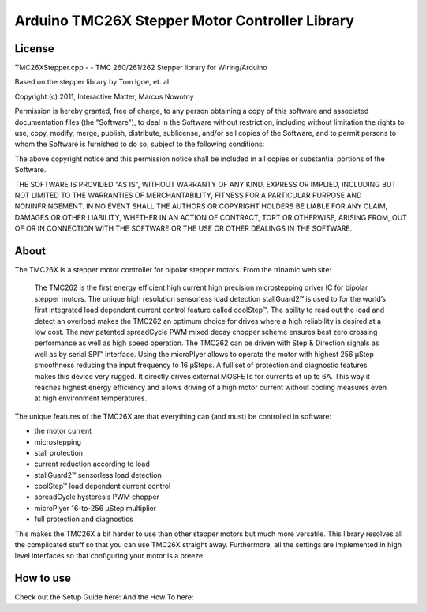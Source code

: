 Arduino TMC26X Stepper Motor Controller Library
===============================================

License
-------

TMC26XStepper.cpp - - TMC 260/261/262 Stepper library for Wiring/Arduino

Based on the stepper library by Tom Igoe, et. al.

Copyright (c) 2011, Interactive Matter, Marcus Nowotny

Permission is hereby granted, free of charge, to any person obtaining a copy
of this software and associated documentation files (the "Software"), to deal
in the Software without restriction, including without limitation the rights
to use, copy, modify, merge, publish, distribute, sublicense, and/or sell
copies of the Software, and to permit persons to whom the Software is
furnished to do so, subject to the following conditions:

The above copyright notice and this permission notice shall be included in
all copies or substantial portions of the Software.

THE SOFTWARE IS PROVIDED "AS IS", WITHOUT WARRANTY OF ANY KIND, EXPRESS OR
IMPLIED, INCLUDING BUT NOT LIMITED TO THE WARRANTIES OF MERCHANTABILITY,
FITNESS FOR A PARTICULAR PURPOSE AND NONINFRINGEMENT. IN NO EVENT SHALL THE
AUTHORS OR COPYRIGHT HOLDERS BE LIABLE FOR ANY CLAIM, DAMAGES OR OTHER
LIABILITY, WHETHER IN AN ACTION OF CONTRACT, TORT OR OTHERWISE, ARISING FROM,
OUT OF OR IN CONNECTION WITH THE SOFTWARE OR THE USE OR OTHER DEALINGS IN
THE SOFTWARE.

About
-----

The TMC26X is a stepper motor controller for bipolar stepper motors. From the trinamic web site:

 The TMC262 is the first energy efficient high current high precision microstepping driver
 IC for bipolar stepper motors. The unique high resolution sensorless load detection stallGuard2™
 is used to for the world’s first integrated load dependent current control feature called coolStep™.
 The ability to read out the load and detect an overload makes the TMC262 an optimum choice for
 drives where a high reliability is desired at a low cost. The new patented spreadCycle PWM mixed
 decay chopper scheme ensures best zero crossing performance as well as high speed operation.
 The TMC262 can be driven with Step & Direction signals as well as by serial SPI™ interface.
 Using the microPlyer allows to operate the motor with highest 256 μStep smoothness reducing the
 input frequency to 16 μSteps. A full set of protection and diagnostic features makes this device
 very rugged. It directly drives external MOSFETs for currents of up to 6A. This way it reaches
 highest energy efficiency and allows driving of a high motor current without cooling measures
 even at high environment temperatures.


The unique features of the TMC26X are that everything can (and must) be controlled in software:

* the motor current
* microstepping
* stall protection
* current reduction according to load
* stallGuard2™ sensorless load detection
* coolStep™ load dependent current control
* spreadCycle hysteresis PWM chopper
* microPlyer 16-to-256 μStep multiplier
* full protection and diagnostics

This makes the TMC26X a bit harder to use than other stepper motors but much more versatile.
This library resolves all the complicated stuff so that you can use TMC26X straight away.
Furthermore, all the settings are implemented in high level interfaces so that configuring your
motor is a breeze.

How to use
----------

Check out the Setup Guide here:
And the How To here: